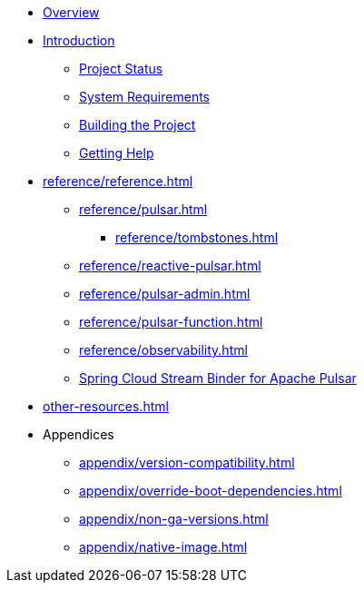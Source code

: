 * xref:index.adoc[Overview]
* xref:intro.adoc[Introduction]
** xref:intro/project-state.adoc[Project Status]
** xref:intro/system-requirements.adoc[System Requirements]
** xref:intro/building.adoc[Building the Project]
** xref:intro/getting-help.adoc[Getting Help]
* xref:reference/reference.adoc[]
** xref:reference/pulsar.adoc[]
*** xref:reference/tombstones.adoc[]
** xref:reference/reactive-pulsar.adoc[]
** xref:reference/pulsar-admin.adoc[]
** xref:reference/pulsar-function.adoc[]
** xref:reference/observability.adoc[]
** https://docs.spring.io/spring-cloud-stream/reference/pulsar/pulsar_binder.html[Spring Cloud Stream Binder for Apache Pulsar]
* xref:other-resources.adoc[]
* Appendices
** xref:appendix/version-compatibility.adoc[]
** xref:appendix/override-boot-dependencies.adoc[]
** xref:appendix/non-ga-versions.adoc[]
** xref:appendix/native-image.adoc[]
